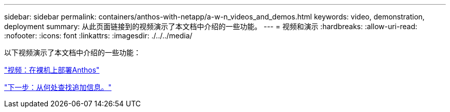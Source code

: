 ---
sidebar: sidebar 
permalink: containers/anthos-with-netapp/a-w-n_videos_and_demos.html 
keywords: video, demonstration, deployment 
summary: 从此页面链接到的视频演示了本文档中介绍的一些功能。 
---
= 视频和演示
:hardbreaks:
:allow-uri-read: 
:nofooter: 
:icons: font
:linkattrs: 
:imagesdir: ./../../media/


以下视频演示了本文档中介绍的一些功能：

link:a-w-n_videos_baremetal_install.html["视频：在裸机上部署Anthos"]

link:a-w-n_additional_information.html["下一步：从何处查找追加信息。"]
